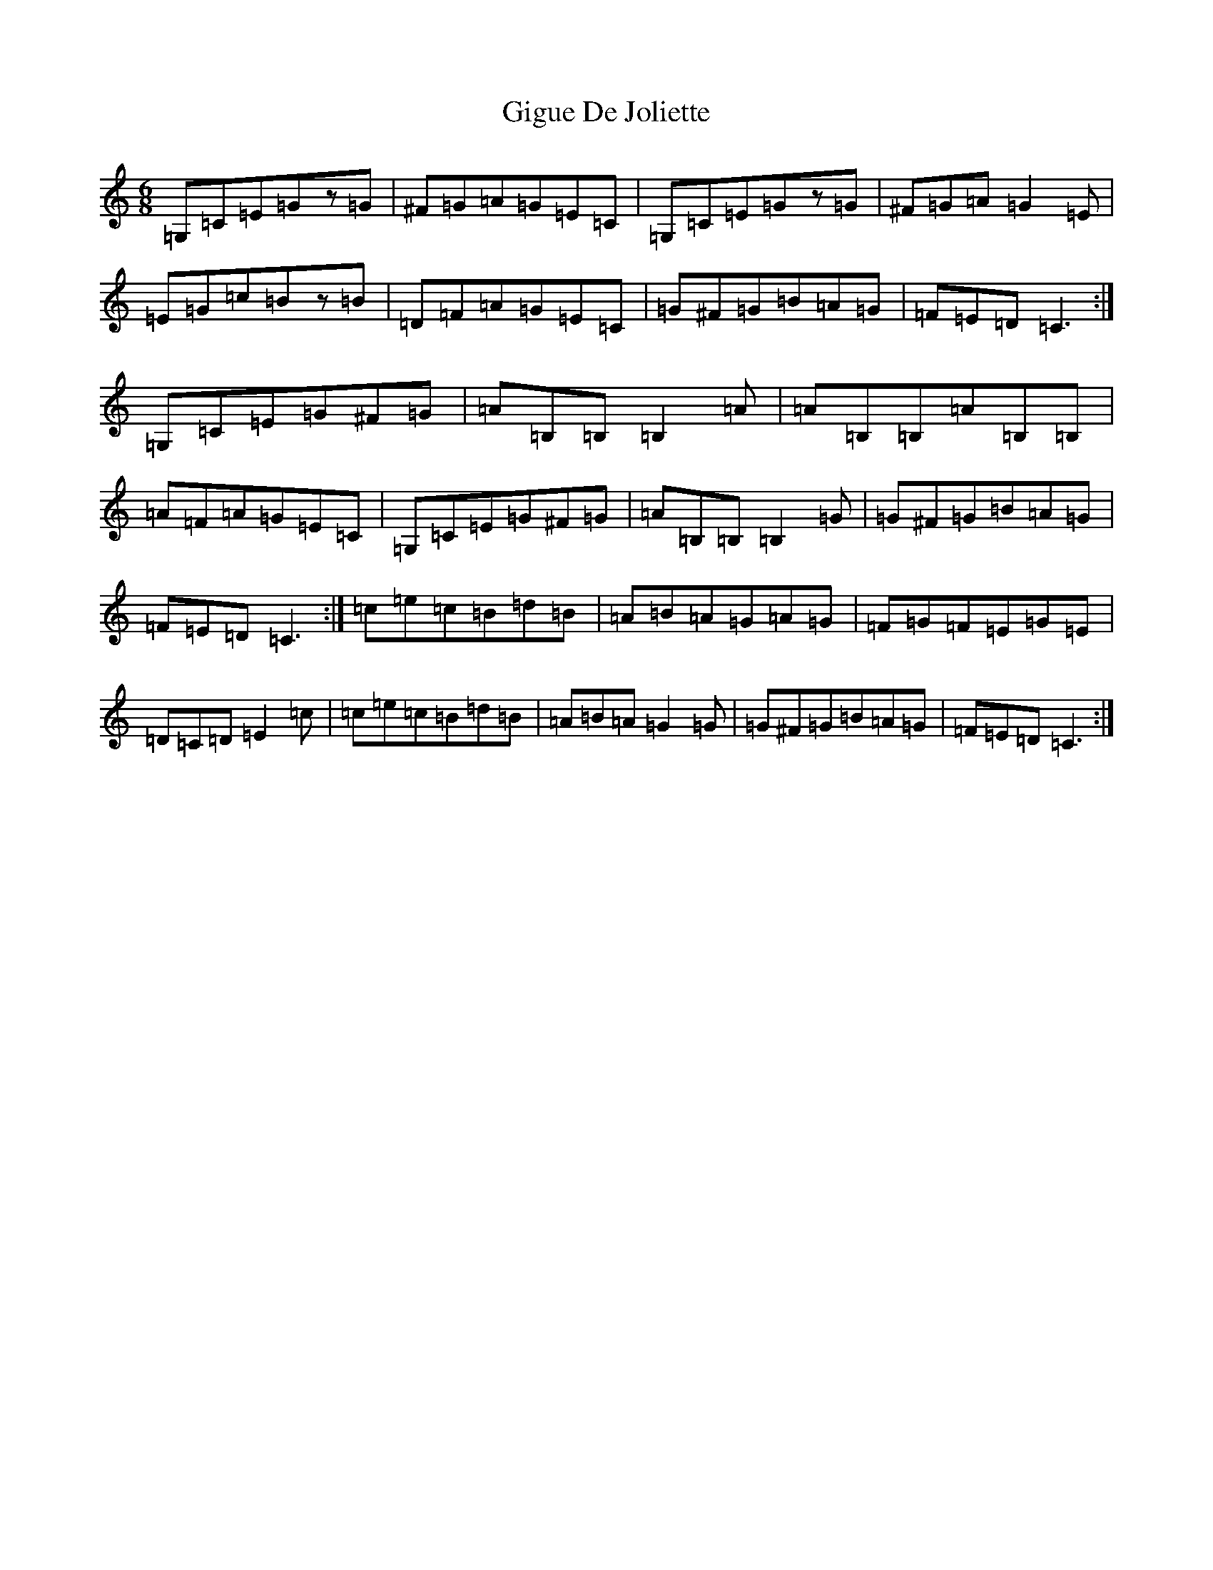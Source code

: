 X: 7910
T: Gigue De Joliette
S: https://thesession.org/tunes/3491#setting3491
R: jig
M:6/8
L:1/8
K: C Major
=G,=C=E=Gz=G|^F=G=A=G=E=C|=G,=C=E=Gz=G|^F=G=A=G2=E|=E=G=c=Bz=B|=D=F=A=G=E=C|=G^F=G=B=A=G|=F=E=D=C3:|=G,=C=E=G^F=G|=A=B,=B,=B,2=A|=A=B,=B,=A=B,=B,|=A=F=A=G=E=C|=G,=C=E=G^F=G|=A=B,=B,=B,2=G|=G^F=G=B=A=G|=F=E=D=C3:|=c=e=c=B=d=B|=A=B=A=G=A=G|=F=G=F=E=G=E|=D=C=D=E2=c|=c=e=c=B=d=B|=A=B=A=G2=G|=G^F=G=B=A=G|=F=E=D=C3:|